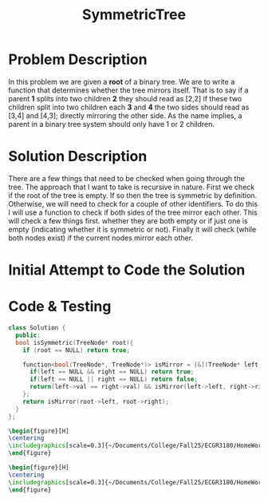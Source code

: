 :PROPERTIES:
:ID:       ab692af8-5352-45ff-b1da-aef23bd7d497
:END:
#+title: SymmetricTree
#+filetags: Homework

#+OPTIONS: toc:nil
#+begin_export latex
\clearpage
#+END_EXPORT

* Problem Description
In this problem we are given a *root* of a binary tree. We are to write a function that determines whether the tree mirrors itself. That is to say if a parent *1* splits into two children *2* they should read as [2,2] if these two children split into two children each *3* and *4* the two sides should read as [3,4] and [4,3]; directly mirroring the other side. As the name implies, a parent in a binary tree system should only have 1 or 2 children.
* Solution Description
There are a few things that need to be checked when going through the tree. The approach that I want to take is recursive in nature. First we check if the root of the tree is empty. If so then the tree is symmetric by definition. Otherwise, we will need to check for a couple of other identifiers. To do this I will use a function to check if both sides of the tree mirror each other. This will check a few things first. whether they are both empty or if just one is empty (indicating whether it is symmetric or not). Finally it will check (while both nodes exist) if the current nodes mirror each other.
* Initial Attempt to Code the Solution

* Code & Testing
#+begin_src cpp
class Solution {
  public:
  bool isSymmetric(TreeNode* root){
    if (root == NULL) return true;

    function<bool(TreeNode*, TreeNode*)> isMirror = [&](TreeNode* left, TreeNode* right) -> bool {
      if(left == NULL && right == NULL) return true;
      if(left == NULL || right == NULL) return false;
      return(left->val == right->val) && isMirror(left->left, right->right) && isMirror(left->right, right->left);
    };
    return isMirror(root->left, root->right);
  }
};
#+end_src

#+begin_src latex
\begin{figure}[H]
\centering
\includegraphics[scale=0.3]{~/Documents/College/Fall25/ECGR3180/HomeWork/LeetCode/Symmetric_Tree/Results.png}
\end{figure}
#+end_src

#+begin_src latex
\begin{figure}[H]
\centering
\includegraphics[scale=0.3]{~/Documents/College/Fall25/ECGR3180/HomeWork/LeetCode/Symmetric_Tree/Complexity.png}
\end{figure}
#+end_src

